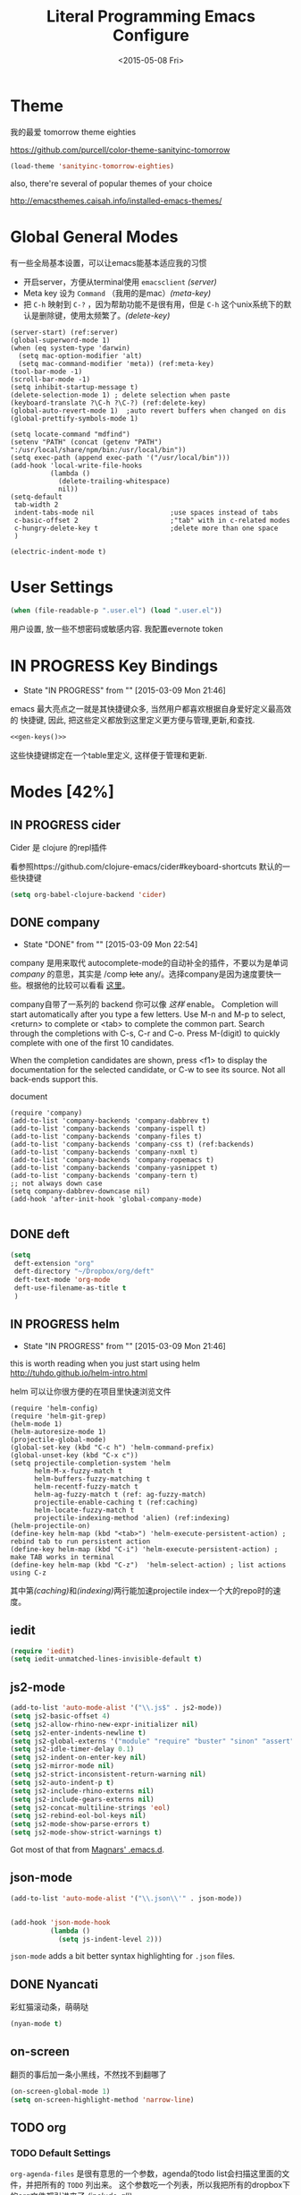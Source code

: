 #+TITLE: Literal Programming Emacs Configure
#+date: <2015-05-08 Fri>

* Theme

我的最爱 tomorrow theme eighties

https://github.com/purcell/color-theme-sanityinc-tomorrow

#+BEGIN_SRC emacs-lisp
  (load-theme 'sanityinc-tomorrow-eighties)
#+END_SRC

#+RESULTS:
: t

also, there're several of popular themes of your choice

http://emacsthemes.caisah.info/installed-emacs-themes/

* Global General Modes
有一些全局基本设置，可以让emacs能基本适应我的习惯
- 开启server，方便从terminal使用 =emacsclient=  [[(server)]]
- Meta key 设为 =Command= （我用的是mac）[[(meta-key)]]
- 把 =C-h= 映射到 =C-?= ，因为帮助功能不是很有用，但是 =C-h= 这个unix系统下的默认是删除键，使用太频繁了。[[(delete-key)]]
#+BEGIN_SRC emacs-lisp -n -r
  (server-start) (ref:server)
  (global-superword-mode 1)
  (when (eq system-type 'darwin)
    (setq mac-option-modifier 'alt)
    (setq mac-command-modifier 'meta)) (ref:meta-key)
  (tool-bar-mode -1)
  (scroll-bar-mode -1)
  (setq inhibit-startup-message t)
  (delete-selection-mode 1) ; delete selection when paste
  (keyboard-translate ?\C-h ?\C-?) (ref:delete-key)
  (global-auto-revert-mode 1)  ;auto revert buffers when changed on dis
  (global-prettify-symbols-mode 1)
#+END_SRC

#+BEGIN_SRC emacs-lisp -n -r
  (setq locate-command "mdfind")
  (setenv "PATH" (concat (getenv "PATH") ":/usr/local/share/npm/bin:/usr/local/bin"))
  (setq exec-path (append exec-path '("/usr/local/bin")))
  (add-hook 'local-write-file-hooks
            (lambda ()
              (delete-trailing-whitespace)
              nil))
  (setq-default
   tab-width 2
   indent-tabs-mode nil                   ;use spaces instead of tabs
   c-basic-offset 2                       ;"tab" with in c-related modes
   c-hungry-delete-key t                  ;delete more than one space
   )

  (electric-indent-mode t)
#+END_SRC

#+RESULTS:
: t

* User Settings

#+BEGIN_SRC emacs-lisp
 (when (file-readable-p ".user.el") (load ".user.el"))
#+END_SRC

用户设置, 放一些不想密码或敏感内容. 我配置evernote token

* IN PROGRESS Key Bindings
- State "IN PROGRESS" from ""           [2015-03-09 Mon 21:46]

emacs 最大亮点之一就是其快捷键众多, 当然用户都喜欢根据自身爱好定义最高效的
快捷键, 因此, 把这些定义都放到这里定义更方便与管理,更新,和查找.

#+NAME: gen-keys
#+BEGIN_SRC emacs-lisp :var keys=keys :results output :tangle no :exports none :colnames nil
  (mapcar (lambda (l)
            (let* ((key (car l))
                   (def (if (string-match "^[[:alnum:]]\\{2\\}$" (format "%s" key))
                            (format "key-chord-define-global \"%s\"" key)
                          (format "global-set-key (kbd \"%s\")" key)))
                   (command (car (last l))))
              (princ (format "(%s %s)\n" def command))))
          keys)
#+END_SRC

#+BEGIN_SRC emacs-lisp :noweb yes :results silent
  <<gen-keys()>>
#+END_SRC

这些快捷键绑定在一个table里定义, 这样便于管理和更新.

****                                                            :noexport:
#+TBLNAME: keys
| Combo         | Category  | Desciption                                                | Command                                                           |
|---------------+-----------+-----------------------------------------------------------+-------------------------------------------------------------------|
| M-q           | General   | Kill emacs (including the daemon if it is running)        | 'save-buffers-kill-terminal                                       |
| cg            | General   | Customize group                                           | 'customize-group                                                  |
| M-S-8         | General   | Correct spell                                             | 'flyspell-check-previous-highlighted-word                         |
| C-c h o       | Helm      | Helm occur                                                | 'helm-occur                                                       |
| C-c h x       | Helm      | Helm register                                             | 'helm-register                                                    |
| M-x           | Helm      | Helm M-x (execute command)                                | 'helm-M-x                                                         |
| C-x b         | Helm      | Helm mini                                                 | 'helm-mini                                                        |
| M-y           | Helm      | Helm Yank                                                 | 'helm-show-kill-ring                                              |
| M-0           | Helm      | Helm find files with Git                                  | 'helm-git-find-files                                              |
| M-z           | Editing   | Undo                                                      | 'undo                                                             |
| M-S-z         | Editing   | Redo                                                      | 'redo                                                             |
| C-8           | Editing   | Select symbol under cursor, repeat to expand              | 'er/expand-region                                                 |
| M-8           | Editing   | Contract the current selection                            | 'er/contract-region                                               |
| C-<           | Editing   | Multiple cursors up                                       | 'mc/mark-previous-like-this                                       |
| C->           | Editing   | Multiple cursors down                                     | 'mc/mark-next-like-this                                           |
| C-*           | Editing   | Mark all like "this" with multiple cursors                | 'mc/mark-all-like-this                                            |
| C-x r         | Editing   | Query and replace text                                    | 'vr/query-replace                                                 |
| vr            | Editing   | Visual regexp/replace                                     | 'vr/replace                                                       |
| ln            | Interface | Show/hide the line numbers                                | 'linum-mode                                                       |
| M--           | Interface | Decrease the font size                                    | 'text-scale-decrease                                              |
| M-=           | Interface | Increase the font size                                    | 'text-scale-increase                                              |
| C-c i         | Editing   | indent the whole the buffer                               | (lambda () (interactive) (indent-region (point-min) (point-max))) |
| M-<backspace> | Editing   | Delete region (but don't put it into kill ring)           | 'kill-whole-line                                                  |
| C-c r         | Buffers   | Revert a buffer to the saved state                        | 'revert-buffer                                                    |
| C-3           | History   | Go backward in movement history                           | 'back-button-global-backward                                      |
| C-4           | History   | Go forward in movement history                            | 'back-button-global-forward                                       |
| C-c SPC       | Occur     | ace jump mode                                             | 'ace-jump-mode                                                    |
| M-2           | Occur     | Show all symbols like the one cursor is located at        | 'highlight-symbol-occur                                           |
| M-3           | Occur     | Previous symbol like the one the cursor is on             | (lambda () (interactive) (highlight-symbol-jump -1))              |
| M-4           | Occur     | Next symbol like the one the cursor is on                 | (lambda () (interactive) (highlight-symbol-jump 1))               |
| C-c h o       | Occur     | Helm search for occurences in open buffers                | 'helm-occur                                                       |
| C-x C-b       | Windows   | use ido to switch buffers                                 | 'ido-switch-buffer                                                |
| C-0           | Windows   | Select previous window                                    | (lambda () (interactive) (select-window (previous-window)))       |
| C-9           | Windows   | Select next window                                        | (lambda () (interactive) (select-window (next-window)))           |
| <f4>          | Windows   | Delete current window (not the buffer)                    | 'delete-window                                                    |
| M-k           | Windows   | Only keep the current window and delete all others        | 'delete-other-windows                                             |
| <f7>          | Windows   | Toggle arrangement of two windows horizontally/vertically | 'toggle-window-split                                              |
| M-w           | Windows   | close window                                              | 'kill-buffer-and-window                                           |
| M-c           | Editing   | Copy region or current line                               | 'kill-ring-save                                                   |
| C-c a         | Open      | Open Org mode agenda                                      | (lambda () (interactive) (org-agenda nil "n"))                    |
| C-c c         | Open      | Open deft (quick notes tool)                              | 'deft                                                             |
| C-x t         | Open      | Org mode capture (todo)                                   | 'org-capture                                                      |
* Modes [42%]
** IN PROGRESS cider

Cider 是 clojure 的repl插件

看参照https://github.com/clojure-emacs/cider#keyboard-shortcuts 默认的一些快捷键

#+BEGIN_SRC emacs-lisp
(setq org-babel-clojure-backend 'cider)
#+END_SRC

** DONE company
- State "DONE"       from ""           [2015-03-09 Mon 22:54]

company 是用来取代 autocomplete-mode的自动补全的插件，不要以为是单词 /company/ 的意思，其实是 /comp +lete+ any/。选择company是因为速度要快一些。根据他的比较可以看看 [[https://github.com/company-mode/company-mode/issues/68][这里]]。

company自带了一系列的 backend 你可以像 [[(backends)][这样]] enable。
Completion will start automatically after you type a few letters. Use M-n and M-p to select, <return> to complete or <tab> to complete the common part. Search through the completions with C-s, C-r and C-o. Press M-(digit) to quickly complete with one of the first 10 candidates.

When the completion candidates are shown, press <f1> to display the documentation for the selected candidate, or C-w to see its source. Not all back-ends support this.

document

#+BEGIN_SRC emacs-lisp -n -r
  (require 'company)
  (add-to-list 'company-backends 'company-dabbrev t)
  (add-to-list 'company-backends 'company-ispell t)
  (add-to-list 'company-backends 'company-files t)
  (add-to-list 'company-backends 'company-css t) (ref:backends)
  (add-to-list 'company-backends 'company-nxml t)
  (add-to-list 'company-backends 'company-ropemacs t)
  (add-to-list 'company-backends 'company-yasnippet t)
  (add-to-list 'company-backends 'company-tern t)
  ;; not always down case
  (setq company-dabbrev-downcase nil)
  (add-hook 'after-init-hook 'global-company-mode)

#+END_SRC

#+RESULTS:
| global-company-mode |

** DONE deft
#+BEGIN_SRC emacs-lisp
  (setq
   deft-extension "org"
   deft-directory "~/Dropbox/org/deft"
   deft-text-mode 'org-mode
   deft-use-filename-as-title t
   )
#+END_SRC

** IN PROGRESS helm
- State "IN PROGRESS" from ""           [2015-03-09 Mon 21:46]
this is worth reading when you just start using helm http://tuhdo.github.io/helm-intro.html

helm 可以让你很方便的在项目里快速浏览文件
#+BEGIN_SRC emacs-lisp -n -r
        (require 'helm-config)
        (require 'helm-git-grep)
        (helm-mode 1)
        (helm-autoresize-mode 1)
        (projectile-global-mode)
        (global-set-key (kbd "C-c h") 'helm-command-prefix)
        (global-unset-key (kbd "C-x c"))
        (setq projectile-completion-system 'helm
              helm-M-x-fuzzy-match t
              helm-buffers-fuzzy-matching t
              helm-recentf-fuzzy-match t
              helm-ag-fuzzy-match t (ref: ag-fuzzy-match)
              projectile-enable-caching t (ref:caching)
              helm-locate-fuzzy-match t
              projectile-indexing-method 'alien) (ref:indexing)
        (helm-projectile-on)
        (define-key helm-map (kbd "<tab>") 'helm-execute-persistent-action) ; rebind tab to run persistent action
        (define-key helm-map (kbd "C-i") 'helm-execute-persistent-action) ; make TAB works in terminal
        (define-key helm-map (kbd "C-z")  'helm-select-action) ; list actions using C-z
#+END_SRC

#+RESULTS:
: helm-select-action

其中第[[(caching)]]和[[(indexing)]]两行能加速projectile index一个大的repo时的速度。

** iedit
#+BEGIN_SRC emacs-lisp
  (require 'iedit)
  (setq iedit-unmatched-lines-invisible-default t)
#+END_SRC
** js2-mode

#+BEGIN_SRC emacs-lisp
  (add-to-list 'auto-mode-alist '("\\.js$" . js2-mode))
  (setq js2-basic-offset 4)
  (setq js2-allow-rhino-new-expr-initializer nil)
  (setq js2-enter-indents-newline t)
  (setq js2-global-externs '("module" "require" "buster" "sinon" "assert" "refute" "setTimeout" "clearTimeout" "setInterval" "clearInterval" "location" "__dirname" "console" "JSON"))
  (setq js2-idle-timer-delay 0.1)
  (setq js2-indent-on-enter-key nil)
  (setq js2-mirror-mode nil)
  (setq js2-strict-inconsistent-return-warning nil)
  (setq js2-auto-indent-p t)
  (setq js2-include-rhino-externs nil)
  (setq js2-include-gears-externs nil)
  (setq js2-concat-multiline-strings 'eol)
  (setq js2-rebind-eol-bol-keys nil)
  (setq js2-mode-show-parse-errors t)
  (setq js2-mode-show-strict-warnings t)

#+END_SRC

#+RESULTS:
: t

Got most of that from [[https://github.com/magnars/.emacs.d/blob/master/setup-js2-mode.el][Magnars' .emacs.d]].

** json-mode

#+BEGIN_SRC emacs-lisp
  (add-to-list 'auto-mode-alist '("\\.json\\'" . json-mode))


  (add-hook 'json-mode-hook
            (lambda ()
              (setq js-indent-level 2)))
#+END_SRC

#+RESULTS:

=json-mode= adds a bit better syntax highlighting for =.json= files.


** DONE Nyancati
彩虹猫滚动条，萌萌哒

#+BEGIN_SRC emacs-lisp
(nyan-mode t)
#+END_SRC

** on-screen
翻页的事后加一条小黑线，不然找不到翻哪了
#+BEGIN_SRC emacs-lisp
  (on-screen-global-mode 1)
  (setq on-screen-highlight-method 'narrow-line)
#+END_SRC


** TODO org

*** TODO Default Settings
=org-agenda-files= 是很有意思的一个参数，agenda的todo list会扫描这里面的文件，并把所有的 =TODO= 列出来。
这个参数吃一个列表，所以我把所有的dropbox下的org文件都引进来了 [[(include-all)]]

比如这篇博客中的所有TODO，就都会出现在我的agenda里面。
#+BEGIN_SRC emacs-lisp -n -r
  (setq org-directory "~/Dropbox/org")
  (let ((todo "~/Dropbox/org/todo.org"))
    (when (file-readable-p todo)
      (setq org-agenda-files (file-expand-wildcards "~/Dropbox/**/*.org")) (ref:include-all)
      (setq initial-buffer-choice (lambda ()
                                    (org-agenda nil "n")
                                    (delete-other-windows)
                                    (current-buffer)
                                    ))
      ))
  (setq org-default-notes-file "~/Dropbox/org/refile.org")
  (setq org-mobile-inbox-for-pull "~/Dropbox/org/flagged.org")
  (setq org-mobile-directory "~/Dropbox/org/mobile")

  (add-to-list 'auto-mode-alist '("\\.org\\'" . org-mode))

  (setq org-startup-folded 'nofold)
  (setq org-startup-indented t)
  (setq org-startup-with-inline-images t)
  (setq org-startup-truncated t)
  (setq org-refile-targets '((org-agenda-files :maxlevel . 5)))
  (setq org-src-fontify-natively t)
  (setq org-src-tab-acts-natively t)
  (setq org-confirm-babel-evaluate nil)
  (setq org-use-speed-commands t)
  (setq org-default-notes-file (concat org-directory "/todo.org"))
#+END_SRC

#+RESULTS:
: ~/Dropbox/org/todo.org

*** structure template
#+BEGIN_SRC emacs-lisp
  (add-to-list 'org-structure-template-alist '("E" "#+BEGIN_SRC emacs-lisp\n?\n#+END_SRC\n"))
  (add-to-list 'org-structure-template-alist '("S" "#+BEGIN_SRC shell-script\n?\n#+END_SRC\n"))
  (add-to-list 'org-structure-template-alist '("J" "#+BEGIN_SRC javascript\n?\n#+END_SRC\n"))
  (add-to-list 'org-structure-template-alist '("C" "#+BEGIN_SRC clojure\n?\n#+END_SRC\n"))
#+END_SRC

*** DONE Capture
:LOGBOOK:
- State "DONE"       from "TODO"       [2015-03-10 Tue 22:59]
:END:

#+BEGIN_SRC emacs-lisp

  (setq org-default-notes-file (concat org-directory "/todo.org"))
  (setq org-capture-templates
        '(
          ("t" "Task" entry (file+headline "" "Tasks") "* TODO %?\n  %u\n  %a")
          ("s" "Simple Task" entry (file+headline "" "Tasks") "* TODO %?\n  %U\n")
          ))
  (setq org-todo-keywords
        '((sequence
           "TODO(t)"
           "IN PROGRESS(p!)"
           "HOLD(h!)"
           "WAITING(w)"
           "SOMEDAY(s)"
           "|"
           "DONE(d!)"
           "CANCELLED(c)"
           )))
  (setq org-todo-keyword-faces
        '(
          ("IN PROGRESS" . 'warning)
          ("HOLD" . 'font-lock-keyword-face)
          ("WAITING" . 'font-lock-builtin-face)
          ("SOMEDAY" . 'font-lock-doc-face)
          ))
(setq org-log-into-drawer t)
#+END_SRC

*** DONE Publish
:LOGBOOK:
- State "DONE"       from ""           [2015-03-10 Tue 23:07]
:END:
#+BEGIN_SRC emacs-lisp
      (setq org-html-validation-link nil)
      (setq org-publish-project-alist
            '(("clojure-static"
               :base-directory "~/Documents/Books/clojure-by-example/manuscript_org"
               :base-extension "png\\|jpg\\|jpeg"
               :publishing-directory "~/Documents/Books/clojure-by-example/manuscript"
               :recursive t
               :publishing-function org-publish-attachment)
              ("clojure-md"
               :base-directory "~/Documents/Books/clojure-by-example/manuscript_org"
               :base-extension "org"
               :publishing-directory "~/Documents/Books/clojure-by-example/manuscript"
               :sub-superscript ""
               :recursive t
               :publishing-function org-leanpub-publish-to-leanpub
               :html-extension "md"
               :body-only t)
              ("clojure-book" :components ("clojure-md" "clojure-static"))))

#+END_SRC

*** TODO Agenda
SCHEDULED: <2015-03-18 Wed>
#+BEGIN_SRC emacs-lisp
  ;; create the file for the agendas if it doesn't exist
  (appt-activate 1)              ; activate appt (appointment notification)

  (org-agenda-to-appt)           ; add appointments on startup

  ;; add new appointments when saving the org buffer, use 'refresh argument to do it properly
  (defun my-org-agenda-to-appt-refresh () (org-agenda-to-appt 'refresh))
  (defun my-org-mode-hook ()
    (add-hook 'after-save-hook 'my-org-agenda-to-appt-refresh nil 'make-it-local))
  (add-hook 'org-mode-hook 'my-org-mode-hook)
  (require 'notifications)
  (defun my-appt-disp-window-function (min-to-app new-time msg)
    (notifications-notify :title (format "Appointment in %s min" min-to-app) :body msg))
  (setq appt-disp-window-function 'my-appt-disp-window-function)
  (setq appt-delete-window-function (lambda (&rest args)))

  ;; add state to the sorting strategy of todo
  (setcdr (assq 'todo org-agenda-sorting-strategy) '(todo-state-up priority-down category-keep))
#+END_SRC

#+RESULTS:
| todo-state-up | priority-down | category-keep |

** pallet

pallet 可以让你在emacs里安装和卸载的插件同步到 =Cask= file
#+BEGIN_SRC emacs-lisp
(require 'pallet)
(pallet-mode t)
#+END_SRC

** sequential-command
#+BEGIN_SRC emacs-lisp
(require 'sequential-command)
(define-sequential-command seq-home
  back-to-indentation beginning-of-line seq-return)
(define-sequential-command seq-end
  end-of-line end-of-buffer seq-return)
(global-set-key "\C-a" 'seq-home)
  (global-set-key "\C-e" 'seq-end)
(define-sequential-command seq-company-tab company-complete-common company-complete-selection)

(define-key company-active-map (kbd "TAB") 'seq-company-tab)
(define-key company-active-map [tab] 'seq-company-tab)
#+END_SRC


** TODO tern
A JavaScript code analyzer
非常给力的 javascript 编辑工具, 支持 auto completion, jump to
definition, find type of, rename variable 等 这些 IDE 才能提供的语言向
的支持.


# #+BEGIN_QUOTE
# Tern is a stand-alone, editor-independent JavaScript analyzer that can be used to improve the JavaScript integration of existing editors.
# #+END_QUOTE

Needs the =tern= binary to be present, which can be installed with =npm=:

#+BEGIN_SRC shell-script
  sudo npm install -g tern
#+END_SRC

这里完了要改 tern.el 的一行代码, 傻逼的居然用相对路径
#+BEGIN_SRC lisp
(bin-file (expand-file-name "../bin/tern" (file-name-directory (file-truename script-file)))))
#+END_SRC


M-.
    Jump to the definition of the thing under the cursor.
M-,
    Brings you back to last place you were when you pressed M-..
C-c C-r
    Rename the variable under the cursor.
C-c C-c
    Find the type of the thing under the cursor.
C-c C-d
    Find docs of the thing under the cursor. Press again to open the associated URL (if any).

See the [[http://ternjs.net/][project homepage]] for more info.


** textmate
#+BEGIN_SRC emacs-lisp
  (require 'textmate)
  (textmate-mode)
  (define-key *textmate-mode-map* [(control return)] 'textmate-next-line)
  (define-key *textmate-mode-map* [(meta shift t)] 'textmate-clear-cache)
  (define-key *textmate-mode-map* [(meta \])] 'align)
  (define-key *textmate-mode-map* [(meta \[)] 'indent-according-to-mode)
  (define-key *textmate-mode-map* [(meta shift \])]  'textmate-shift-right)
  (define-key *textmate-mode-map* [(meta shift \[)] 'textmate-shift-left)
  (define-key *textmate-mode-map* [(meta /)] 'comment-or-uncomment-region-or-line)
  (define-key *textmate-mode-map* [(meta t)] 'textmate-goto-file)
  (define-key *textmate-mode-map* [(meta shift l)] 'textmate-select-line)
  (define-key *textmate-mode-map* [(meta up)] 'textmate-column-up)
  (define-key *textmate-mode-map* [(meta down)] 'textmate-column-down)
  (define-key *textmate-mode-map* [(meta shift up)] 'textmate-column-up-with-select)
  (define-key *textmate-mode-map* [(meta shift down)] 'textmate-column-down-with-select)
#+END_SRC

#+RESULTS:
: textmate-column-down-with-select

** toodledo
#+BEGIN_SRC emacs-lisp
  (require 'org-toodledo)
  (setq org-toodledo-userid "td54d4f19844bfe")
  (setq org-toodledo-file "~/Dropbox/org/toodledo.org")
  ;; Useful key bindings for org-mode
  (add-hook 'org-mode-hook
         (lambda ()
           (local-unset-key "\C-o")
           (local-set-key "\C-od" 'org-toodledo-mark-task-deleted)
           (local-set-key "\C-os" 'org-toodledo-sync)))
  (add-hook 'org-agenda-mode-hook
         (lambda ()
           (local-unset-key "\C-o")
           (local-set-key "\C-od" 'org-toodledo-agenda-mark-task-deleted)))
#+END_SRC

#+RESULTS:
| lambda | nil | (local-unset-key ) | (local-set-key d (quote org-toodledo-agenda-mark-task-deleted)) |

** Prompt Behavior

#+BEGIN_SRC emacs-lisp -n -r
  (defalias 'yes-or-no-p 'y-or-n-p)
  (setq kill-buffer-query-functions
        (remq 'process-kill-buffer-query-function
              kill-buffer-query-functions))
#+END_SRC

#+RESULTS:
| server-kill-buffer-query-function |

In [[(y-or-n)][line (y-or-n)]] all "yes" or "no" questions are aliased to "y" or "n". We don't really want to type a full word to answer a question from Emacs

Also Emacs should be able to kill processes without asking ([[(process-query)][line (process-query)]]). Got that snippet from: http://www.masteringemacs.org/articles/2010/11/14/disabling-prompts-emacs/

** web-mode
#+BEGIN_SRC emacs-lisp
(require 'editorconfig)

#+END_SRC

#+RESULTS:
: editorconfig

